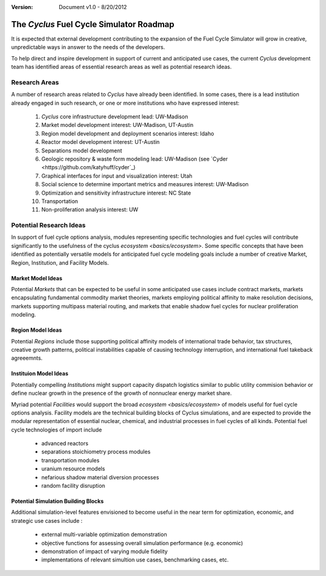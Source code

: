 ﻿.. summary The Cyclus Fuel Cycle Simulator Roadmap

:version: Document v1.0 - 8/20/2012

The *Cyclus* Fuel Cycle Simulator Roadmap
=================================================

It is expected that external development contributing to the expansion of 
the Fuel Cycle Simulator will grow in creative, unpredictable ways in answer to 
the needs of the developers.

To help direct and inspire development in support of current and anticipated 
use cases, the current *Cyclus* development team has identified areas of 
essential research areas as well as potential research ideas. 

Research Areas
--------------

A number of research areas related to *Cyclus*  have already been identified.
In some cases, there is a lead institution already engaged in such research, or
one or more institutions who have expressed interest:

  #. *Cyclus* core infrastructure development    lead: UW-Madison

  #. Market model development    interest: UW-Madison, UT-Austin

  #. Region model development and deployment scenarios    interest: Idaho

  #. Reactor model development    interest: UT-Austin

  #. Separations model development

  #. Geologic repository & waste form modeling    lead: UW-Madison (see `Cyder <https://github.com/katyhuff/cyder`_)

  #. Graphical interfaces for input and visualization    interest: Utah

  #. Social science to determine important metrics and measures    interest: UW-Madison

  #. Optimization and sensitivity infrastructure    interest: NC State

  #. Transportation

  #. Non-proliferation analysis    interest: UW
 


Potential Research Ideas 
--------------------------

In support of fuel cycle options analysis, modules representing specific 
technologies and fuel cycles will contribute significantly to the usefulness of 
the cyclus `ecosystem <basics/ecosystem>`. Some specific concepts that have been identified as 
potentially versatile models for anticipated fuel cycle modeling goals include a
number of creative Market, Region, Institution, and Facility Models. 
 
Market Model Ideas
~~~~~~~~~~~~~~~~~~~

Potential *Markets* that can be expected to be useful in some anticipated 
use cases include contract markets, markets encapsulating fundamental commodity 
market theories, markets employing political affinity to make resolution 
decisions, markets supporting multipass material routing, and markets that
enable shadow fuel cycles for nuclear proliferation modeling. 

Region Model Ideas
~~~~~~~~~~~~~~~~~~~~~

Potential *Regions* include those supporting political affinity models of 
international trade behavior, tax structures, creative growth patterns, political
instabilities capable of causing technology interruption, and international fuel 
takeback agreeemnts.
 
Instituion Model Ideas
~~~~~~~~~~~~~~~~~~~~~~

Potentially compelling *Institutions* might support capacity dispatch logistics 
similar to public utility commision behavior or define nuclear growth in the 
presence of the growth of nonnuclear energy market share.
   

Myriad potential *Facilities* would support the broad `ecosystem <basics/ecosystem>` 
of models useful for fuel cycle options analysis. Facility models are the 
technical building blocks of Cyclus simulations, and are expected to provide the 
modular representation of essential nuclear, chemical, and industrial processes 
in fuel cycles of all kinds. Potential fuel cycle technologies of import include

  - advanced reactors
  - separations stoichiometry process modules
  - transportation modules 
  - uranium resource models
  - nefarious shadow material diversion processes
  - random facility disruption
  
Potential Simulation Building Blocks
~~~~~~~~~~~~~~~~~~~~~~~~~~~~~~~~~~~~~~~

Additional simulation-level features envisioned to become useful in the near 
term for optimization, economic, and strategic use cases include :

   - external multi-variable optimization demonstration
   - objective functions for assessing overall simulation performance (e.g. economic)
   - demonstration of impact of varying module fidelity
   - implementations of relevant simultion use cases, benchmarking cases, etc.

